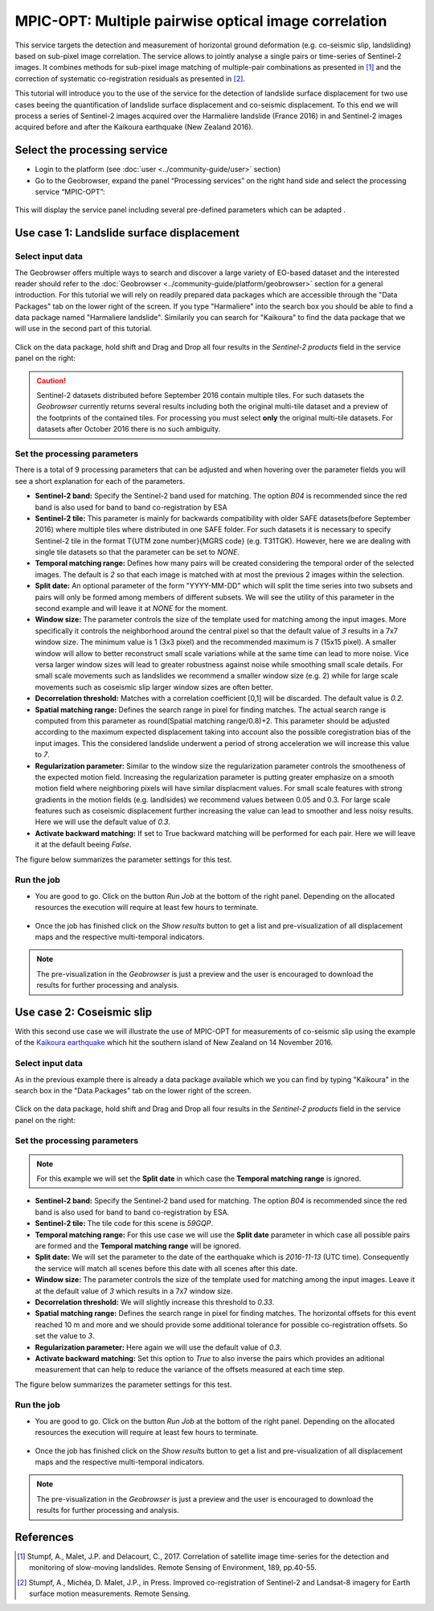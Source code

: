 MPIC-OPT: Multiple pairwise optical image correlation
~~~~~~~~~~~~~~~~~~~~~~~~~~~~~~~~~~~~~~~~~~~~~~~~~~~~~

This service targets the detection and measurement of horizontal ground deformation (e.g. co-seismic slip, landsliding) based on sub-pixel image correlation. The service allows to jointly analyse a single pairs or time-series of Sentinel-2 images. It combines methods for sub-pixel image matching of multiple-pair combinations as presented in [1]_ and the correction of systematic co-registration residuals as presented in [2]_.

This tutorial will introduce you to the use of the service for the detection of landslide surface displacement for two use cases beeing the quantification of landslide surface displacement and co-seismic displacement. To this end we will process a series of Sentinel-2 images acquired over the Harmalière landslide (France 2016) in and Sentinel-2 images acquired before and after the Kaikoura earthquake (New Zealand 2016).

Select the processing service
=============================

* Login to the platform (see :doc:`user <../community-guide/user>` section)

* Go to the Geobrowser, expand the panel “Processing services” on the right hand side and select the processing service “MPIC-OPT”:

.. figure:: assets/tuto_mpicopt_1.png
	:figclass: align-center
        :width: 750px
        :align: center

This will display the service panel including several pre-defined parameters which can be adapted .

.. figure:: assets/tuto_mpicopt_2.png
	:figclass: align-center
        :width: 750px
        :align: center

Use case 1: Landslide surface displacement
==========================================

Select input data
-----------------

The Geobrowser offers multiple ways to search and discover a large variety of EO-based dataset and the interested reader should refer to the :doc:`Geobrowser <../community-guide/platform/geobrowser>` section for a general introduction. 
For this tutorial we will rely on readily prepared data packages which are accessible through the "Data Packages" tab on the lower right of the screen. If you type "Harmaliere" into the search box you should be able to find a data package named "Harmaliere landslide". Similarily you can search for "Kaikoura" to find the data package that we will use in the second part of this tutorial.

.. figure:: assets/tuto_mpicopt_3.png
	:figclass: align-center
        :width: 750px
        :align: center

Click on the data package, hold shift and Drag and Drop all four results in the *Sentinel-2 products* field in the service panel on the right:

.. figure:: assets/tuto_mpicopt_4.png
	:figclass: align-center
        :width: 750px
        :align: center

.. caution:: Sentinel-2 datasets distributed before September 2016 contain multiple tiles. For such datasets the *Geobrowser* currently returns several results including both the original multi-tile dataset and a preview of the footprints of the contained tiles. For processing you must select **only** the original multi-tile datasets. For datasets after October 2016 there is no such ambiguity.

Set the processing parameters 
-----------------------------

There is a total of 9 processing parameters that can be adjusted and when hovering over the parameter fields you will see a short explanation for each of the parameters.

* **Sentinel-2 band:** Specify the Sentinel-2 band used for matching. The option *B04* is recommended since the red band is also used for band to band co-registration by ESA
* **Sentinel-2 tile:** This parameter is mainly for backwards compatibility with older SAFE datasets(before September 2016) where multiple tiles where distributed in one SAFE folder. For such datasets it is necessary to specify Sentinel-2 tile in the format T{UTM zone number}{MGRS code} (e.g. T31TGK). However, here we are dealing with single tile datasets so that the parameter can be set to *NONE*.
* **Temporal matching range:** Defines how many pairs will be created considering the temporal order of the selected images. The default is *2* so that each image is matched with at most the previous 2 images within the selection.
* **Split date:** An optional parameter of the form "YYYY-MM-DD" which will split the time series into two subsets and pairs will only be formed among members of different subsets. We will see the utility of this parameter in the second example and will leave it at *NONE* for the moment.
* **Window size:** The parameter controls the size of the template used for matching among the input images. More specifically it controls the neighborhood around the central pixel so that the default value of *3* results in a 7x7 window size. The minimum value is 1 (3x3 pixel) and the recommended maximum is 7 (15x15 pixel). A smaller window will allow to better reconstruct small scale variations while at the same time can lead to more noise. Vice versa larger window sizes will lead to greater robustness against noise while smoothing small scale details. For small scale movements such as landslides we recommend a smaller window size (e.g. 2) while for large scale movements such as coseismic slip larger window sizes are often better.
* **Decorrelation threshold:** Matches with a correlation coefficient [0,1] will be discarded. The default value is *0.2*.
* **Spatial matching range:** Defines the search range in pixel for finding matches. The actual search range is computed from this parameter as round(Spatial matching range/0.8)+2. This parameter should be adjusted according to the maximum expected displacement taking into account also the possible coregistration bias of the input images. This the considered landslide underwent a period of strong acceleration we will increase this value to *7*.
* **Regularization parameter:** Similar to the window size the regularization parameter controls the smootheness of the expected motion field. Increasing the regularization parameter is putting greater emphasize on a smooth motion field where neighboring pixels will have similar displacment values. For small scale features with strong gradients in the motion fields (e.g. landlsides) we recommend values between 0.05 and 0.3. For large scale features such as coseismic displacement further increasing the value can lead to smoother and less noisy results. Here we will use the default value of *0.3*.
* **Activate backward matching:** If set to True backward matching will be performed for each pair. Here we will leave it at the default beeing *False*.

The figure below summarizes the parameter settings for this test.

.. figure:: assets/tuto_mpicopt_5.png
	:figclass: align-center
        :width: 750px
        :align: center


Run the job
-----------

* You are good to go. Click on the button *Run Job* at the bottom of the right panel. Depending on the allocated resources the execution will require at least few hours to terminate.

.. figure:: assets/tuto_mpicopt_6.png
	:figclass: align-center
        :width: 750px
        :align: center

* Once the job has finished click on the *Show results* button to get a list and pre-visualization of all displacement maps and the respective multi-temporal indicators.

.. note:: The pre-visualization in the *Geobrowser* is just a preview and the user is encouraged to download the results for further processing and analysis.

.. figure:: assets/tuto_mpicopt_7.png
	:figclass: align-center
        :width: 750px
        :align: center


Use case 2: Coseismic slip
==========================

With this second use case we will illustrate the use of MPIC-OPT for measurements of co-seismic slip using the example of the `Kaikoura earthquake`_ which hit the southern island of New Zealand on 14 November 2016.

.. _`Kaikoura earthquake`: https://en.wikipedia.org/wiki/2016_Kaikoura_earthquake

Select input data
-----------------

As in the previous example there is already a data package available which we you can find by typing "Kaikoura" in the search box in the "Data Packages" tab on the lower right of the screen.

.. figure:: assets/tuto_mpicopt_8.png
	:figclass: align-center
        :width: 750px
        :align: center

Click on the data package, hold shift and Drag and Drop all four results in the *Sentinel-2 products* field in the service panel on the right:

.. figure:: assets/tuto_mpicopt_9.png
	:figclass: align-center
        :width: 750px
        :align: center


Set the processing parameters 
-----------------------------

.. note:: For this example we will set the **Split date** in which case the **Temporal matching range** is ignored.


* **Sentinel-2 band:** Specify the Sentinel-2 band used for matching. The option *B04* is recommended since the red band is also used for band to band co-registration by ESA.
* **Sentinel-2 tile:** The tile code for this scene is *59GQP*.
* **Temporal matching range:** For this use case we will use the **Split date** parameter in which case all possible pairs are formed and the **Temporal matching range** will be ignored.
* **Split date:** We will set the parameter to the date of the earthquake which is *2016-11-13* (UTC time). Consequently the service will match all scenes before this date with all scenes after this date.
* **Window size:** The parameter controls the size of the template used for matching among the input images. Leave it at the default value of *3* which results in a 7x7 window size.
* **Decorrelation threshold:** We will slightly increase this threshold to *0.33*.
* **Spatial matching range:** Defines the search range in pixel for finding matches. The horizontal offsets for this event reached 10 m and more and we should provide some additional tolerance for possible co-registration offsets. So set the value to *3*.
* **Regularization parameter:** Here again we will use the default value of *0.3*.
* **Activate backward matching:** Set this option to *True* to also inverse the pairs which provides an aditional measurement that can help to reduce the variance of the offsets measured at each time step.

The figure below summarizes the parameter settings for this test.

.. figure:: assets/tuto_mpicopt_10.png
	:figclass: align-center
        :width: 750px
        :align: center

Run the job
-----------

* You are good to go. Click on the button *Run Job* at the bottom of the right panel. Depending on the allocated resources the execution will require at least few hours to terminate.

.. figure:: assets/tuto_mpicopt_11.png
	:figclass: align-center
        :width: 750px
        :align: center

* Once the job has finished click on the *Show results* button to get a list and pre-visualization of all displacement maps and the respective multi-temporal indicators.

.. note:: The pre-visualization in the *Geobrowser* is just a preview and the user is encouraged to download the results for further processing and analysis.

.. figure:: assets/tuto_mpicopt_12.png
	:figclass: align-center
        :width: 750px
        :align: center


References
==========

.. [1] Stumpf, A., Malet, J.P. and Delacourt, C., 2017. Correlation of satellite image time-series for the detection and monitoring of slow-moving landslides. Remote Sensing of Environment, 189, pp.40-55.

.. [2] Stumpf, A., Michéa, D. Malet, J.P., in Press. Improved co-registration of Sentinel-2 and Landsat-8 imagery for Earth surface motion measurements. Remote Sensing.
